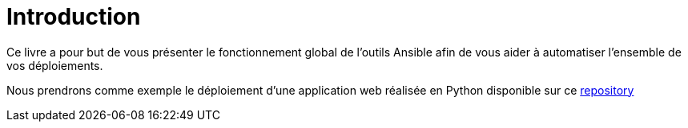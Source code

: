 = Introduction

Ce livre a pour but de vous présenter le fonctionnement global de l'outils Ansible afin de vous aider à automatiser l'ensemble de vos déploiements.

Nous prendrons comme exemple le déploiement d'une application web réalisée en Python disponible sur ce https://github.com[repository] 
